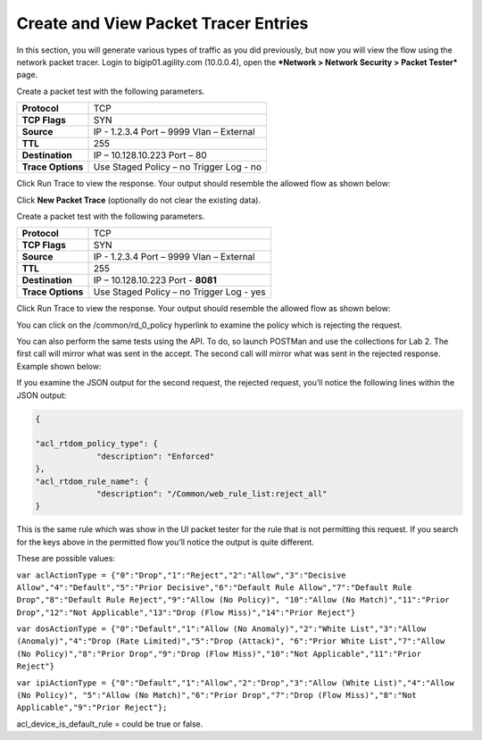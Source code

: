 Create and View Packet Tracer Entries
=====================================

In this section, you will generate various types of traffic as you did
previously, but now you will view the flow using the network packet
tracer. Login to bigip01.agility.com (10.0.0.4), open the ***Network >
Network Security > Packet Tester*** page.

|image43|

Create a packet test with the following parameters.

+---------------------+--------------------------+
| **Protocol**        | TCP                      |
+---------------------+--------------------------+
| **TCP Flags**       | SYN                      |
+---------------------+--------------------------+
| **Source**          | IP - 1.2.3.4             |
|                     | Port – 9999              |
|                     | Vlan – External          |
+---------------------+--------------------------+
| **TTL**             | 255                      |
+---------------------+--------------------------+
| **Destination**     | IP – 10.128.10.223       |
|                     | Port – 80                |
+---------------------+--------------------------+
| **Trace Options**   | Use Staged Policy – no   |
|                     | Trigger Log - no         |
+---------------------+--------------------------+

Click Run Trace to view the response. Your output should resemble the
allowed flow as shown below:

|image44|

Click **New Packet Trace** (optionally do not clear the existing data).

Create a packet test with the following parameters.

+---------------------+--------------------------+
| **Protocol**        | TCP                      |
+---------------------+--------------------------+
| **TCP Flags**       | SYN                      |
+---------------------+--------------------------+
| **Source**          | IP - 1.2.3.4             |
|                     | Port – 9999              |
|                     | Vlan – External          |
+---------------------+--------------------------+
| **TTL**             | 255                      |
+---------------------+--------------------------+
| **Destination**     | IP – 10.128.10.223       |
|                     | Port - **8081**          |
+---------------------+--------------------------+
| **Trace Options**   | Use Staged Policy – no   |
|                     | Trigger Log - yes        |
+---------------------+--------------------------+

Click Run Trace to view the response. Your output should resemble the
allowed flow as shown below:

|image45|

You can click on the /common/rd\_0\_policy hyperlink to examine the
policy which is rejecting the request.

You can also perform the same tests using the API. To do, so launch
POSTMan and use the collections for Lab 2. The first call will mirror
what was sent in the accept. The second call will mirror what was sent
in the rejected response. Example shown below:

|image46|

If you examine the JSON output for the second request, the rejected
request, you’ll notice the following lines within the JSON output:

.. code-block:: json

   {

   "acl_rtdom_policy_type": {
		"description": "Enforced"
   },
   "acl_rtdom_rule_name": {
  		"description": "/Common/web_rule_list:reject_all"
   }

This is the same rule which was show in the UI packet tester for the
rule that is not permitting this request. If you search for the keys
above in the permitted flow you’ll notice the output is quite different.

These are possible values:

``var aclActionType = {"0":"Drop","1":"Reject","2":"Allow","3":"Decisive
Allow","4":"Default","5":"Prior Decisive","6":"Default Rule
Allow","7":"Default Rule Drop","8":"Default Rule Reject","9":"Allow (No
Policy)", "10":"Allow (No Match)","11":"Prior Drop","12":"Not
Applicable","13":"Drop (Flow Miss)","14":"Prior Reject"}``

``var dosActionType = {"0":"Default","1":"Allow (No Anomaly)","2":"White
List","3":"Allow (Anomaly)","4":"Drop (Rate Limited)","5":"Drop
(Attack)", "6":"Prior White List","7":"Allow (No Policy)","8":"Prior
Drop","9":"Drop (Flow Miss)","10":"Not Applicable","11":"Prior Reject"}``

``var ipiActionType = {"0":"Default","1":"Allow","2":"Drop","3":"Allow
(White List)","4":"Allow (No Policy)", "5":"Allow (No Match)","6":"Prior
Drop","7":"Drop (Flow Miss)","8":"Not Applicable","9":"Prior Reject"};``

acl\_device\_is\_default\_rule = could be true or false.

.. |image43| image:: /_static/class1/image43.png
   :width: 6.48958in
   :height: 3.44792in
.. |image44| image:: /_static/class1/image44.png
   :width: 6.48958in
   :height: 2.60417in
.. |image45| image:: /_static/class1/image45.png
   :width: 6.49514in
   :height: 3.71389in
.. |image46| image:: /_static/class1/image46.png
   :width: 6.48958in
   :height: 1.61458in

